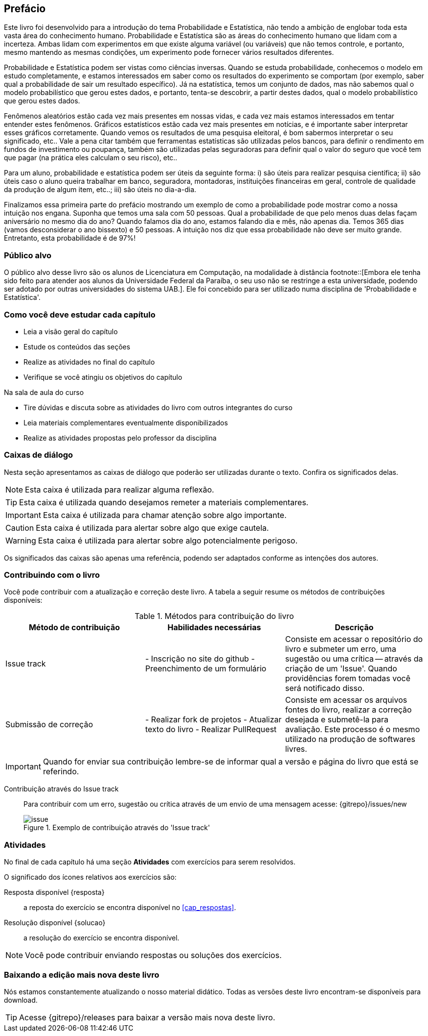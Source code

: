 [[prefacio]]
[preface]
== Prefácio

Este livro foi desenvolvido para a introdução do tema Probabilidade e Estatística, não tendo a ambição de englobar toda esta vasta 
área do conhecimento humano. Probabilidade e Estatística são as áreas do conhecimento humano que lidam com a incerteza. 
Ambas lidam com experimentos em que existe alguma variável (ou variáveis) que não temos controle, e portanto, mesmo mantendo
as mesmas condições, um experimento pode fornecer vários resultados diferentes.

Probabilidade e Estatística podem ser vistas como ciências inversas. Quando se estuda probabilidade, conhecemos o modelo
em estudo completamente, e estamos interessados em saber como os resultados do experimento se comportam (por exemplo, 
saber qual a probabilidade de sair um resultado específico). Já na estatística, temos um conjunto de dados,
mas não sabemos qual o modelo probabilístico que gerou estes dados, e portanto, tenta-se descobrir, a partir destes dados,
qual o modelo probabilístico que gerou estes dados.


Fenômenos aleatórios estão cada vez mais presentes em nossas vidas, e cada vez mais estamos interessados
em tentar entender estes fenômenos. Gráficos estatísticos estão cada vez mais presentes em notícias, e
é importante saber interpretar esses gráficos corretamente. Quando vemos os resultados de uma pesquisa eleitoral, é bom
sabermos interpretar o seu significado, etc.. Vale a pena citar também que ferramentas estatísticas são utilizadas
pelos bancos, para definir o rendimento em fundos de investimento ou poupança, também são utilizadas pelas seguradoras para
definir qual o valor do seguro que você tem que pagar (na prática eles calculam o seu risco), etc..

Para um aluno, probabilidade e estatística podem ser úteis da seguinte forma: i) são úteis para realizar pesquisa científica;
ii) são úteis caso o aluno queira trabalhar em banco, seguradora, montadoras, instituições financeiras em geral, controle de qualidade
da produção de algum item, etc..; iii) são úteis no dia-a-dia.

Finalizamos essa primeira parte do prefácio mostrando um exemplo de como a probabilidade pode mostrar como a nossa intuição nos engana.
Suponha que temos uma sala com 50 pessoas. Qual a probabilidade de que pelo menos duas delas façam aniversário no mesmo 
dia do ano? Quando falamos dia do ano, estamos falando dia e mês, não apenas dia. 
Temos 365 dias (vamos desconsiderar o ano bissexto) e 50 pessoas.
A intuição nos diz que essa probabilidade não deve ser muito grande. Entretanto, esta probabilidade é de 97%!


=== Público alvo

O público alvo desse livro são os alunos de Licenciatura em Computação, na
modalidade à distância footnote::[Embora ele tenha sido feito para atender aos alunos
da Universidade Federal da Paraíba, o seu uso não se restringe a esta 
universidade, podendo ser adotado por outras universidades do sistema UAB.].
Ele foi concebido para ser utilizado numa disciplina de 'Probabilidade e Estatística'.

[[como_estudar]]
=== Como você deve estudar cada capítulo

* Leia a visão geral do capítulo
* Estude os conteúdos das seções
* Realize as atividades no final do capítulo
* Verifique se você atingiu os objetivos do capítulo

.Na sala de aula do curso
* Tire dúvidas e discuta sobre as atividades do livro com outros integrantes do curso
* Leia materiais complementares eventualmente disponibilizados
* Realize as atividades propostas pelo professor da disciplina

[[caixas_de_dialogo]]
=== Caixas de diálogo

Nesta seção apresentamos as caixas de diálogo que poderão ser utilizadas durante o texto.
Confira os significados delas.

[NOTE]
========
Esta caixa é utilizada para realizar alguma reflexão.
========

[TIP]
========
Esta caixa é utilizada quando desejamos remeter a materiais complementares.
========

[IMPORTANT]
========
Esta caixa é utilizada para chamar atenção sobre algo importante.
========

[CAUTION]
========
Esta caixa é utilizada para alertar sobre algo que exige cautela.
========

[WARNING]
========
Esta caixa é utilizada para alertar sobre algo potencialmente perigoso.
========

Os significados das caixas são apenas uma referência, podendo ser adaptados 
conforme as intenções dos autores.



=== Contribuindo com o livro

Você pode contribuir com a atualização e correção deste livro. A tabela a seguir
resume os métodos de contribuições disponíveis:

[[tab_metodos_contribuicao_livro]]
.Métodos para contribuição do livro
[width="100%",cols="1.^,2.^a,4.^",frame="topbot",options="header"]
|======================
|Método de contribuição | Habilidades necessárias | Descrição
| Issue track 
| 
- Inscrição no site do github
- Preenchimento de um formulário
| Consiste em acessar o repositório do livro e submeter um erro, uma sugestão
ou uma crítica -- através da criação de um 'Issue'. Quando providências forem 
tomadas você será notificado disso.

| Submissão de correção
| 

- Realizar fork de projetos
- Atualizar texto do livro
- Realizar PullRequest

| Consiste em acessar os arquivos fontes do livro, realizar a correção desejada
e submetê-la para avaliação. Este processo é o mesmo utilizado na produção de
softwares livres.
|======================

IMPORTANT: Quando for enviar sua contribuição lembre-se de informar qual a versão
e página do livro que está se referindo.

Contribuição através do Issue track:: Para contribuir com um erro, sugestão ou 
crítica através de um envio de uma mensagem acesse: {gitrepo}/issues/new 
+
[[fig_issue_contribuicao]]
.Exemplo de contribuição através do 'Issue track'
image::images/prefacio/issue.png[scaledwidth="70%"]

=== Atividades

No final de cada capítulo há uma seção *Atividades* com exercícios para serem resolvidos. 

O significado dos ícones relativos aos exercícios são:

Resposta disponível {resposta}:: a reposta do exercício se encontra disponível no <<cap_respostas>>.
Resolução disponível {solucao}:: a resolução do exercício se encontra disponível.

NOTE: Você pode contribuir enviando respostas ou soluções dos exercícios.

=== Baixando a edição mais nova deste livro

Nós estamos constantemente atualizando o nosso material didático. 
Todas as versões deste livro encontram-se disponíveis para download.

TIP: Acesse {gitrepo}/releases para baixar a versão mais nova deste livro.

// Sempre manter uma linha em branco no final


////
Sempre termine os arquivos com uma linha em branco.
////


